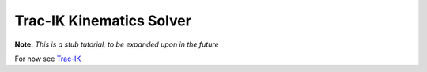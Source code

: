 Trac-IK Kinematics Solver
=========================

**Note:** *This is a stub tutorial, to be expanded upon in the future*

For now see `Trac-IK <https://bitbucket.org/traclabs/trac_ik/src/HEAD/trac_ik_kinematics_plugin/>`_

